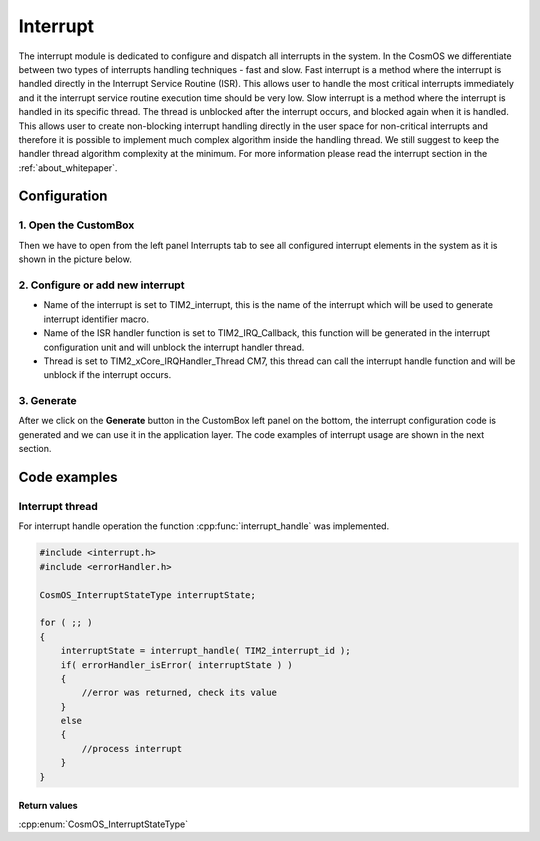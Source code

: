 Interrupt
=============================
The interrupt module is dedicated to configure and dispatch all interrupts in the
system. In the CosmOS we differentiate between two types of interrupts handling
techniques - fast and slow.
Fast interrupt is a method where the interrupt is handled directly in the Interrupt
Service Routine (ISR). This allows user to handle the
most critical interrupts immediately and it the interrupt service routine execution
time should be very low.
Slow interrupt is a method where the interrupt is handled in its specific thread.
The thread is unblocked after the interrupt occurs, and
blocked again when it is handled. This allows user to create non-blocking interrupt
handling directly in the user space for non-critical interrupts and therefore it is
possible to implement much complex algorithm inside the handling thread. We still
suggest to keep the handler thread algorithm complexity at the minimum.
For more information please read the interrupt section in the :ref:`about_whitepaper`.

Configuration
--------------
1. Open the CustomBox
```````````````````````
Then we have to open from the left panel Interrupts tab to see all configured interrupt elements in the system as it is shown in the picture below.

.. image:: ../../images/demos/interrupt.png

2. Configure or add new interrupt
````````````````````````````````````
- Name of the interrupt is set to TIM2_interrupt, this is the name of the interrupt which will be used to generate interrupt identifier macro.
- Name of the ISR handler function is set to TIM2_IRQ_Callback, this function will be generated in the interrupt configuration unit and will unblock the interrupt handler thread.
- Thread is set to TIM2_xCore_IRQHandler_Thread CM7, this thread can call the interrupt handle function and will be unblock if the interrupt occurs.


3. Generate
```````````````
After we click on the **Generate** button in the CustomBox left panel on the bottom, the interrupt configuration
code is generated and we can use it in the application layer. The code examples of interrupt usage are shown in the next section.

Code examples
--------------

Interrupt thread
```````````````````````````````````

For interrupt handle operation the function :cpp:func:`interrupt_handle` was implemented.

.. doxygenfunction:: interrupt_handle
    :outline:
    :no-link:

.. code-block:: C

    #include <interrupt.h>
    #include <errorHandler.h>

    CosmOS_InterruptStateType interruptState;

    for ( ;; )
    {
        interruptState = interrupt_handle( TIM2_interrupt_id );
        if( errorHandler_isError( interruptState ) )
        {
            //error was returned, check its value
        }
        else
        {
            //process interrupt
        }
    }

Return values
"""""""""""""""
:cpp:enum:`CosmOS_InterruptStateType`
